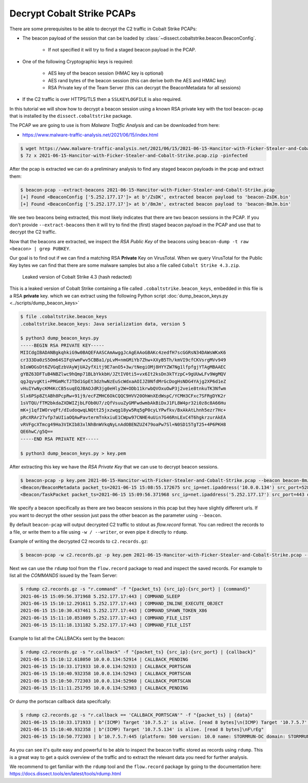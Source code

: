 Decrypt Cobalt Strike PCAPs
---------------------------

There are some prerequisites to be able to decrypt the C2 traffic in Cobalt Strike PCAPs:

* The beacon payload of the session that can be loaded by :class:`~dissect.cobaltstrike.beacon.BeaconConfig`.

   * If not specified it will try to find a staged beacon payload in the PCAP.

* One of the following Cryptographic keys is required:

   * AES key of the beacon session (HMAC key is optional)
   * AES rand bytes of the beacon session (this can derive both the AES and HMAC key)
   * RSA Private key of the Team Server (this can decrypt the BeaconMetadata for all sessions)

* If the C2 traffic is over HTTPS/TLS then a ``SSLKEYLOGFILE`` is also required.

In this tutorial we will show how to decrypt a beacon session using a known RSA private key with the tool ``beacon-pcap``
that is installed by the ``dissect.cobaltstrike`` package.

The PCAP we are going to use is from `Malware Traffic Analysis` and can be downloaded from here:

* https://www.malware-traffic-analysis.net/2021/06/15/index.html

.. code-block:: bash

   $ wget https://www.malware-traffic-analysis.net/2021/06/15/2021-06-15-Hancitor-with-Ficker-Stealer-and-Cobalt-Strike.pcap.zip
   $ 7z x 2021-06-15-Hancitor-with-Ficker-Stealer-and-Cobalt-Strike.pcap.zip -pinfected

After the pcap is extracted we can do a preliminary analysis to find any staged beacon payloads in the pcap and extract them:

.. code-block:: bash

   $ beacon-pcap --extract-beacons 2021-06-15-Hancitor-with-Ficker-Stealer-and-Cobalt-Strike.pcap
   [+] Found <BeaconConfig ['5.252.177.17']> at b'/ZsDK', extracted beacon payload to 'beacon-ZsDK.bin'
   [+] Found <BeaconConfig ['5.252.177.17']> at b'/8mJm', extracted beacon payload to 'beacon-8mJm.bin'

We see two beacons being extracted, this most likely indicates that there are two beacon sessions in the PCAP.
If you don't provide ``--extract-beacons`` then it will try to find the (first) staged beacon payload in the PCAP and use that to decrypt the C2 traffic.

Now that the beacons are extracted, we inspect the `RSA Public Key` of the beacons using ``beacon-dump -t raw <beacon> | grep PUBKEY``.

Our goal is to find out if we can find a matching RSA **Private** Key on VirusTotal. When we query VirusTotal for the Public Key bytes we can
find that there are some malware samples but also a file called ``Cobalt Strike 4.3.zip``. 

.. figure:: ../images/vt-cobaltstrike-43-zip.png

   Leaked version of Cobalt Strike 4.3 (hash redacted)

This is a leaked version of Cobalt Strike containing a file called ``.cobaltstrike.beacon_keys``, embedded in this file is a RSA **private** key.
which we can extract using the following Python script :doc:`dump_beacon_keys.py <../scripts/dump_beacon_keys>`

.. code-block:: shell

    $ file .cobaltstrike.beacon_keys
    .cobaltstrike.beacon_keys: Java serialization data, version 5

    $ python3 dump_beacon_keys.py
    -----BEGIN RSA PRIVATE KEY-----
    MIICdgIBADANBgkqhkiG9w0BAQEFAASCAmAwggJcAgEAAoGBAKc4zedfH7scGGRsN34DAWsWKxK6
    cr333Da0zS5Om64SIFqVwmFwv5CBBa1/pLvM+nmGMiYb7Zhw+XXyB5Th/kmVI9cfCKVsrgMVv949
    bIoWOGsDt6ZVGqEzbVAyWjUA2yfXitj9E7anO5+3w/tNegiOMj8HYYZW7Ng1lfpfgjYTAgMBAAEC
    gYBZ63DFTuB4NBZlwc9hQmp71BLbYkkbH/JZtIV0ti5+vx6It2ksDn3kTYzpC+9gUUwLFv9WgMQV
    qgJqyvgKti+PMGmMcTJTDd1GpEt3dzhwNzEuScWdxaAOIJZ0NfdMrGcDogHsNDG4YAjg2XP6d1eZ
    vHuIYwNycKM4KcCB5suqEQJBAOJdR3jg0eHly2W+ODb11krwbQVOxuOwP3j2veie8tnkuTK3Nfwm
    Slx6PSp8ZtABh8PcpRw+91j9/ecFZMHC6OkCQQC9HVV20OhWnXEdWspC/YCMH3CFxc7SFRgDYK2r
    1sVTQU/fTM2bkdaZXDWIZjbLFOb0U7/zQfVsuuZyGMFwdwmbAkBiDxJ1FL8W4pr32i0z8c8A66Hu
    mK+j1qfIWOrvqFt/dIudoqwqLNQtt25jxzwqg18yw5Rq5gP0cyLYPwfkv/BxAkAtLhnh5ezr7Hc+
    pRcXRAr27vfp7aUIiaOQAwPavtermTnkxiuE1CWpw97CNHE4uUin7G46RnLExC4T6hgkrzurAkEA
    vRVFgcXTmcg49Ha3VIKIb83xlNhBnWVkqNyLnAdOBENZUZ479oaPw7Sl+N0SD15TgT25+4P6PKH8
    QE6hwC/g5Q==
    -----END RSA PRIVATE KEY-----

    $ python3 dump_beacon_keys.py > key.pem

After extracting this key we have the `RSA Private Key` that we can use to decrypt beacon sessions.

.. code-block:: bash

    $ beacon-pcap -p key.pem 2021-06-15-Hancitor-with-Ficker-Stealer-and-Cobalt-Strike.pcap --beacon beacon-8mJm.bin
    <Beacon/BeaconMetadata packet_ts=2021-06-15 15:08:55.172675 src_ip=net.ipaddress('10.0.0.134') src_port=52886 dst_ip=net.ipaddress('5.252.177.17') dst_port=443 raw_http=b'GET /activity HTTP/1.1\r\nAccept: */*\r\nCookie: kR/OTFMhCYQpv09cXl2R7qEespVUfQ/8YahAbs1b+rEESbSzcAc44R9Klf4zH4GGYxT4dErzNQWimmMW5wQVQSEGFZ36mWc/beoUTQUGVUxcZWXl0t8WBO12qC6vsmRSV5uQO+qxz0Lbz1P/wOkWwbNM0XF9LhVjRrGYSR0Jlrc=\r\nUser-Agent: Mozilla/4.0 (compatible; MSIE 7.0; Windows NT 5.1; .NET CLR 2.0.50727)\r\nHost: 5.252.177.17:443\r\nConnection: Keep-Alive\r\nCache-Control: no-cache\r\n\r\n' magic=48879 size=92 aes_rand=b'\xf9dA\xc8\x8b\x07\xe1:\xfa\np\xbc{`m\xe0' ansi_cp=58372 oem_cp=46337 bid=693615746 pid=6396 port=0 flag=4 ver_major=10 ver_minor=0 ver_build=19042 ptr_x64=0 ptr_gmh=1972243040 ptr_gpa=1972237648 ip=net.ipaddress('134.5.7.10') info=b'DESKTOP-X9JH6AW\ttabitha.gomez\tsvchost.exe'>
    <Beacon/TaskPacket packet_ts=2021-06-15 15:09:56.371968 src_ip=net.ipaddress('5.252.177.17') src_port=443 dst_ip=net.ipaddress('10.0.0.134') dst_port=52894 raw_http=b'HTTP/1.1 200 OK\r\nDate: Tue, 15 Jun 2021 15:09:55 GMT\r\nContent-Type: application/octet-stream\r\nContent-Length: 48\r\n\r\nP\xc1\xf1\xa0{3 \xa8\x01}\xfe\xbcl\x8e\xa2\x81\xd7A2\xa3;\xe0\x91\xf5\x90\xdd]\xc5\x88`\xa2\x88\x93\x14-\xb4\xbb\x96\xf1\x1c\xd7\r\xa60\xfe\xc5\x9e\xd6' epoch=2021-06-15 15:09:55 total_size=16 command='COMMAND_SLEEP' size=8 data=b'\x00\x00\x00d\x00\x00\x00Z'>

We specify a beacon specifically as there are two beacon sessions in this pcap but they have slightly different urls.
If you want to decrypt the other session just pass the other beacon as the parameter using ``--beacon``.

By default ``beacon-pcap`` will output decrypted C2 traffic to stdout as `flow.record` format.
You can redirect the records to a file, or write them to a file using ``-w / --writer``, or even pipe it directly to ``rdump``.

Example of writing the decrypted C2 records to ``c2.records.gz``:

.. code-block:: bash

   $ beacon-pcap -w c2.records.gz -p key.pem 2021-06-15-Hancitor-with-Ficker-Stealer-and-Cobalt-Strike.pcap --beacon beacon-8mJm.bin

Next we can use the ``rdump`` tool from the ``flow.record`` package to read and inspect the saved records.
For example to list all the `COMMANDS` issued by the Team Server:

.. code-block:: bash

   $ rdump c2.records.gz -s "r.command" -f "{packet_ts} {src_ip}:{src_port} | {command}"
   2021-06-15 15:09:56.371968 5.252.177.17:443 | COMMAND_SLEEP
   2021-06-15 15:10:12.291611 5.252.177.17:443 | COMMAND_INLINE_EXECUTE_OBJECT
   2021-06-15 15:10:30.437461 5.252.177.17:443 | COMMAND_SPAWN_TOKEN_X86
   2021-06-15 15:11:10.851089 5.252.177.17:443 | COMMAND_FILE_LIST
   2021-06-15 15:11:18.131182 5.252.177.17:443 | COMMAND_FILE_LIST

Example to list all the CALLBACKs sent by the beacon:

.. code-block:: bash

   $ rdump c2.records.gz -s "r.callback" -f "{packet_ts} {src_ip}:{src_port} | {callback}"
   2021-06-15 15:10:12.618050 10.0.0.134:52914 | CALLBACK_PENDING
   2021-06-15 15:10:33.171933 10.0.0.134:52933 | CALLBACK_PORTSCAN
   2021-06-15 15:10:40.932358 10.0.0.134:52943 | CALLBACK_PORTSCAN
   2021-06-15 15:10:50.772303 10.0.0.134:52960 | CALLBACK_PORTSCAN
   2021-06-15 15:11:11.251795 10.0.0.134:52983 | CALLBACK_PENDING

Or dump the portscan callback data specifcally:

.. code-block:: bash

   $ rdump c2.records.gz -s "r.callback == 'CALLBACK_PORTSCAN'" -f "{packet_ts} | {data}"
   2021-06-15 15:10:33.171933 | b"(ICMP) Target '10.7.5.2' is alive. [read 8 bytes]\n(ICMP) Target '10.7.5.7' is alive. [read 8 bytes]\n\xd8\xca`\x05"
   2021-06-15 15:10:40.932358 | b"(ICMP) Target '10.7.5.134' is alive. [read 8 bytes]\nF\rEg"
   2021-06-15 15:10:50.772303 | b'10.7.5.7:445 (platform: 500 version: 10.0 name: STORMRUN-DC domain: STORMRUNCREEK)\n10.7.5.134:445 (platform: 500 version: 10.0 name: DESKTOP-X9JH6AW domain: STORMRUNCREEK)\nScanner module is complete\n\x00\x00\x00\x00'

As you can see it's quite easy and powerful to be able to inspect the beacon traffic stored as records using ``rdump``.
This is a great way to get a quick overview of the traffic and to extract the relevant data you need for further analysis.

We recommend to get familiar with the ``rdump`` tool and the ``flow.record`` package by going to the documentation here:
https://docs.dissect.tools/en/latest/tools/rdump.html

..  seealso::

   Other useful resources that can help by analysing Cobalt Strike traffic:

   * `Series: Cobalt Strike: Decrypting Traffic <https://blog.nviso.eu/series/cobalt-strike-decrypting-traffic/>`_ by NVISO.
   * `Analysing a malware PCAP with IcedID and Cobalt Strike traffic <https://www.netresec.com/?page=Blog&month=2021-04&post=Analysing-a-malware-PCAP-with-IcedID-and-Cobalt-Strike-traff>`_  by NETRESEC.
   * `Cobalt Strike Analysis and Tutorial: CS Metadata Encryption and Decryption <https://unit42.paloaltonetworks.com/cobalt-strike-metadata-encryption-decryption/>`_ by UNIT42.

